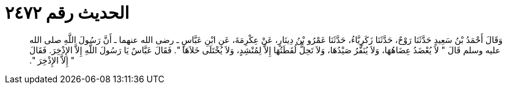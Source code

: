 
= الحديث رقم ٢٤٧٢

[quote.hadith]
وَقَالَ أَحْمَدُ بْنُ سَعِيدٍ حَدَّثَنَا رَوْحٌ، حَدَّثَنَا زَكَرِيَّاءُ، حَدَّثَنَا عَمْرُو بْنُ دِينَارٍ، عَنْ عِكْرِمَةَ، عَنِ ابْنِ عَبَّاسٍ ـ رضى الله عنهما ـ أَنَّ رَسُولَ اللَّهِ صلى الله عليه وسلم قَالَ ‏"‏ لاَ يُعْضَدُ عِضَاهُهَا، وَلاَ يُنَفَّرُ صَيْدُهَا، وَلاَ تَحِلُّ لُقَطَتُهَا إِلاَّ لِمُنْشِدٍ، وَلاَ يُخْتَلَى خَلاَهَا ‏"‏‏.‏ فَقَالَ عَبَّاسٌ يَا رَسُولَ اللَّهِ إِلاَّ الإِذْخِرَ‏.‏ فَقَالَ ‏"‏ إِلاَّ الإِذْخِرَ ‏"‏‏.‏